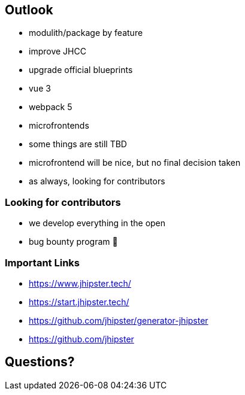 == Outlook

* modulith/package by feature
* improve JHCC
* upgrade official blueprints
* vue 3
* webpack 5
* microfrontends 

[.notes]
--
* some things are still TBD
* microfrontend will be nice, but no final decision taken
* as always, looking for contributors
--

=== Looking for contributors

* we develop everything in the open
* bug bounty program 💸

=== Important Links

* https://www.jhipster.tech/
* https://start.jhipster.tech/
* https://github.com/jhipster/generator-jhipster
* https://github.com/jhipster

== Questions?